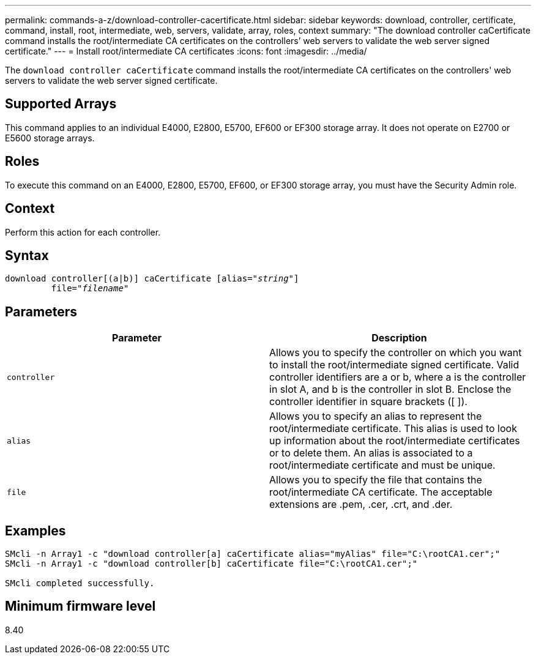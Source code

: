 ---
permalink: commands-a-z/download-controller-cacertificate.html
sidebar: sidebar
keywords: download, controller, certificate, command, install, root, intermediate, web, servers, validate, array, roles, context
summary: "The download controller caCertificate command installs the root/intermediate CA certificates on the controllers’ web servers to validate the web server signed certificate."
---
= Install root/intermediate CA certificates
:icons: font
:imagesdir: ../media/

[.lead]
The `download controller caCertificate` command installs the root/intermediate CA certificates on the controllers' web servers to validate the web server signed certificate.

== Supported Arrays

This command applies to an individual E4000, E2800, E5700, EF600 or EF300 storage array. It does not operate on E2700 or E5600 storage arrays.

== Roles

To execute this command on an E4000, E2800, E5700, EF600, or EF300 storage array, you must have the Security Admin role.

== Context

Perform this action for each controller.

== Syntax
[subs=+macros]
[source,cli]
----
download controller[(a|b)] caCertificate pass:quotes[[alias="_string_"]]
         pass:quotes[file="_filename_"]
----

== Parameters
[cols="2*",options="header"]
|===
| Parameter| Description
a|
`controller`
a|
Allows you to specify the controller on which you want to install the root/intermediate signed certificate. Valid controller identifiers are a or b, where a is the controller in slot A, and b is the controller in slot B. Enclose the controller identifier in square brackets ([ ]).
a|
`alias`
a|
Allows you to specify an alias to represent the root/intermediate certificate. This alias is used to look up information about the root/intermediate certificates or to delete them. An alias is associated to a root/intermediate certificate and must be unique.
a|
`file`
a|
Allows you to specify the file that contains the root/intermediate CA certificate. The acceptable extensions are .pem, .cer, .crt, and .der.
|===

== Examples

----

SMcli -n Array1 -c "download controller[a] caCertificate alias="myAlias" file="C:\rootCA1.cer";"
SMcli -n Array1 -c "download controller[b] caCertificate file="C:\rootCA1.cer";"

SMcli completed successfully.
----

== Minimum firmware level

8.40
